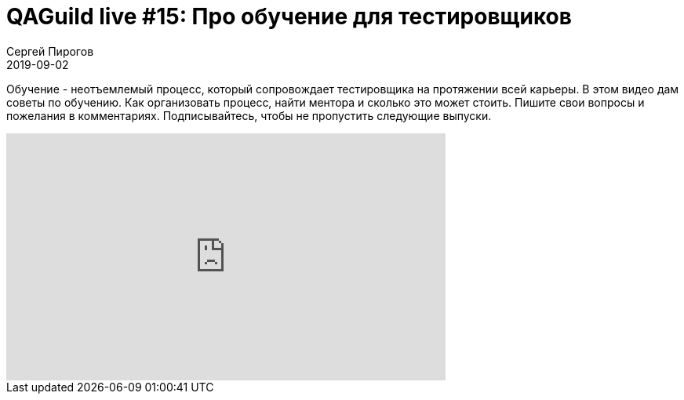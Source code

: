 = QAGuild live #15: Про обучение для тестировщиков
Сергей Пирогов
2019-09-02
:jbake-type: post
:jbake-tags: QAGuild, Youtube
:jbake-summary: Разговор про обучение и менторинг для тестировщиков
:jbake-status: published

Обучение - неотъемлемый процесс, который сопровождает тестировщика на протяжении всей карьеры. В этом видео дам советы по обучению. Как организовать процесс, найти ментора и сколько это может стоить.
Пишите свои вопросы и пожелания в комментариях.
Подписывайтесь, чтобы не пропустить следующие выпуски.

++++
<iframe width="560" height="315" src="https://www.youtube.com/embed/h94wnyRCdZ0" frameborder="0" allow="accelerometer; autoplay; encrypted-media; gyroscope; picture-in-picture" allowfullscreen></iframe>
++++